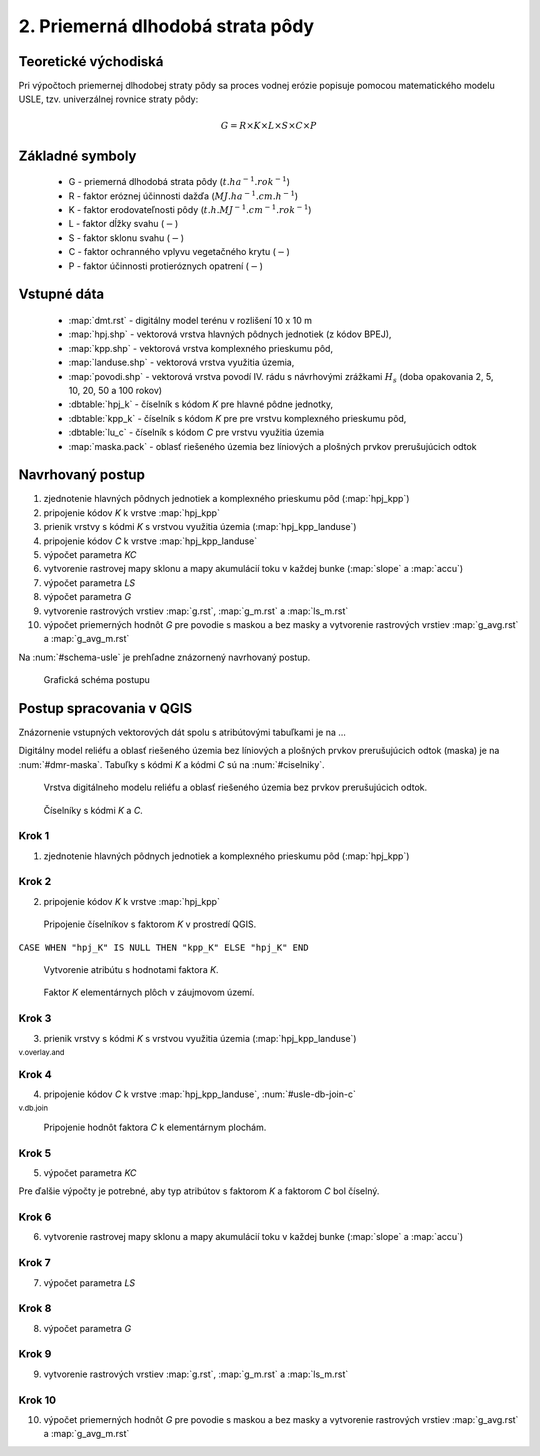 .. |v.overlay.and| image:: ../hydrologie/images/and.png
   :width: 1em
.. |v.db.join| image:: ../images/gplugin/v.db.join.3.png
   :width: 3em
.. |v.db.update| image:: ../images/gplugin/v.db.update_op.2.png
   :width: 1.5em


2. Priemerná dlhodobá strata pôdy
=================================

Teoretické východiská
---------------------

Pri výpočtoch priemernej dlhodobej straty pôdy sa proces vodnej erózie
popisuje pomocou matematického modelu USLE, tzv. univerzálnej rovnice
straty pôdy:

.. _vzorec-G:

.. math::
   
   G = R \times K \times L \times S \times C \times P

Základné symboly
----------------

 * G - priemerná dlhodobá strata pôdy (:math:`t.ha^{-1} . rok^{-1}`)
 * R - faktor eróznej účinnosti dažďa (:math:`MJ.ha^{-1} .cm.h^{-1}`)
 * K - faktor erodovateľnosti pôdy (:math:`t.h.MJ^{-1} .cm^{-1} .rok^{-1}`) 
 * L - faktor dĺžky svahu (:math:`-`)
 * S - faktor sklonu svahu (:math:`-`)
 * C - faktor ochranného vplyvu vegetačného krytu (:math:`-`) 
 * P - faktor účinnosti protieróznych opatrení (:math:`-`) 
          
Vstupné dáta
------------

 * :map:`dmt.rst` - digitálny model terénu v rozlišení 10 x 10 m
 * :map:`hpj.shp` - vektorová vrstva hlavných pôdnych jednotiek (z kódov BPEJ),
 * :map:`kpp.shp` - vektorová vrstva komplexného prieskumu pôd,
 * :map:`landuse.shp` - vektorová vrstva využitia územia,
 * :map:`povodi.shp` - vektorová vrstva povodí IV. rádu s návrhovými
   zrážkami :math:`H_s` (doba opakovania 2, 5, 10, 20, 50 a 100 rokov)

 * :dbtable:`hpj_k` - číselník s kódom `K` pre hlavné pôdne jednotky,
 * :dbtable:`kpp_k` - číselník s kódom `K` pre pre vrstvu komplexného prieskumu pôd,
 * :dbtable:`lu_c` - číselník s kódom `C` pre vrstvu využitia územia
 * :map:`maska.pack` - oblasť riešeného územia bez líniových a plošných prvkov 
   prerušujúcich odtok
             
Navrhovaný postup
-----------------

1. zjednotenie hlavných pôdnych jednotiek a komplexného prieskumu pôd (:map:`hpj_kpp`)
2. pripojenie kódov `K` k vrstve :map:`hpj_kpp`
3. prienik vrstvy s kódmi `K` s vrstvou využitia územia (:map:`hpj_kpp_landuse`)
4. pripojenie kódov `C` k vrstve :map:`hpj_kpp_landuse`
5. výpočet parametra `KC`
6. vytvorenie rastrovej mapy sklonu a mapy akumulácií toku v každej bunke 
   (:map:`slope` a :map:`accu`)
7. výpočet parametra `LS`
8. výpočet parametra `G`
9. vytvorenie rastrových vrstiev :map:`g.rst`, :map:`g_m.rst` a :map:`ls_m.rst`
10. výpočet priemerných hodnôt `G` pre povodie s maskou a bez masky a vytvorenie rastrových vrstiev :map:`g_avg.rst` a :map:`g_avg_m.rst`

Na :num:`#schema-usle` je prehľadne znázornený navrhovaný postup. 

.. _schema-usle:

.. figure:: images/schema_usle.png
   :class: large

   Grafická schéma postupu 

Postup spracovania v QGIS
-------------------------

Znázornenie vstupných vektorových dát spolu s atribútovými tabuľkami je na ...

.. todo:: odkaz na scs-cn (vstupné 4 mapy, obr. 2 a 3.)

Digitálny model reliéfu a oblasť riešeného územia bez líniových a plošných 
prvkov prerušujúcich odtok (maska) je na :num:`#dmr-maska`. Tabuľky s kódmi `K` 
a kódmi `C` sú na :num:`#ciselniky`.

.. _dmr-maska:

.. figure:: images/x.png
   :class: middle

   Vrstva digitálneho modelu reliéfu a oblasť riešeného územia bez prvkov 
   prerušujúcich odtok.

.. _ciselniky:

.. figure:: images/ciselniky_usle.png
   :class: middle

   Číselníky s kódmi *K* a *C*. 

Krok 1
^^^^^^
1. zjednotenie hlavných pôdnych jednotiek a komplexného prieskumu pôd (:map:`hpj_kpp`)

Krok 2
^^^^^^
2. pripojenie kódov `K` k vrstve :map:`hpj_kpp`

.. _ciselniky:

.. figure:: images/usle_join.png
   :class: small

   Pripojenie číselníkov s faktorom *K* v prostredí QGIS. 

``CASE WHEN "hpj_K" IS NULL THEN "kpp_K" ELSE "hpj_K" END``

.. _ciselniky:

.. figure:: images/usle_kalk_k.png
   :class: small

   Vytvorenie atribútu s hodnotami faktora *K*.

.. _ciselniky:

.. figure:: images/usle_k.png
   :class: small

   Faktor *K* elementárnych plôch v záujmovom území. 

Krok 3
^^^^^^
3. prienik vrstvy s kódmi `K` s vrstvou využitia územia (:map:`hpj_kpp_landuse`)

|v.overlay.and| :sup:`v.overlay.and`

Krok 4
^^^^^^
4. pripojenie kódov `C` k vrstve :map:`hpj_kpp_landuse`, :num:`#usle-db-join-c`

|v.db.join| :sup:`v.db.join`

.. _usle-db-join-c:

.. figure:: images/usle_db_join_c.png
   :class: small

   Pripojenie hodnôt faktora `C` k elementárnym plochám. 

Krok 5
^^^^^^
5. výpočet parametra `KC`

Pre ďalšie výpočty je potrebné, aby typ atribútov s faktorom `K` a faktorom `C` 
bol číselný. 

Krok 6
^^^^^^
6. vytvorenie rastrovej mapy sklonu a mapy akumulácií toku v každej bunke 
   (:map:`slope` a :map:`accu`)

Krok 7
^^^^^^
7. výpočet parametra `LS`

Krok 8
^^^^^^
8. výpočet parametra `G`

Krok 9
^^^^^^
9. vytvorenie rastrových vrstiev :map:`g.rst`, :map:`g_m.rst` a :map:`ls_m.rst`

Krok 10
^^^^^^^
10. výpočet priemerných hodnôt `G` pre povodie s maskou a bez masky a vytvorenie rastrových vrstiev :map:`g_avg.rst` a :map:`g_avg_m.rst`


